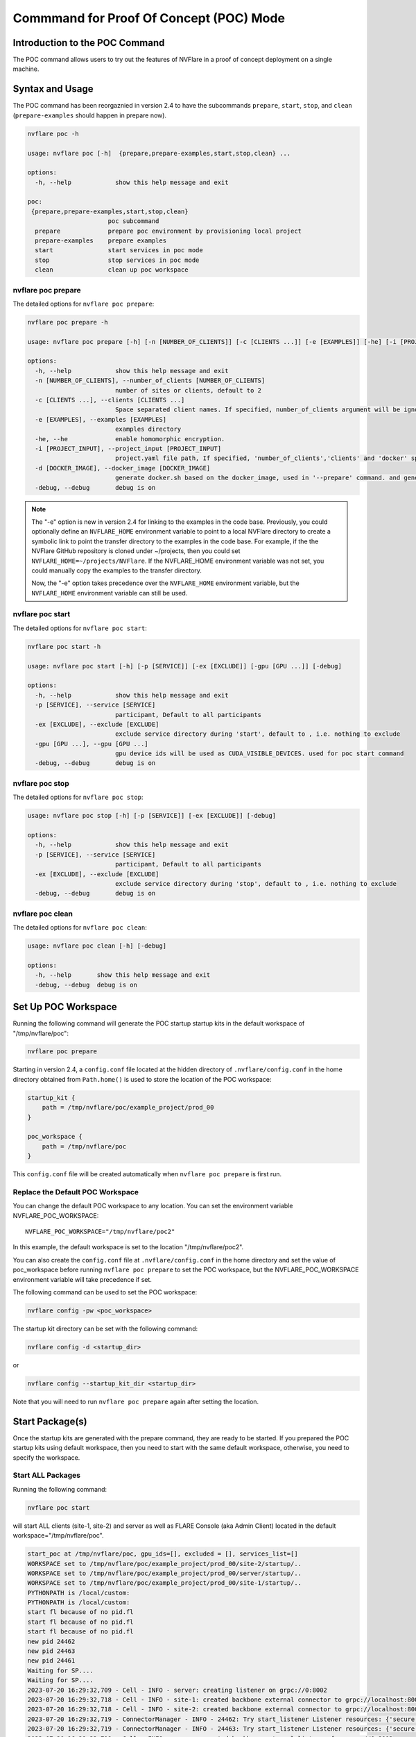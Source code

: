 .. _poc_command:

*****************************************
Commmand for Proof Of Concept (POC) Mode
*****************************************

Introduction to the POC Command
===============================

The POC command allows users to try out the features of NVFlare in a proof of concept deployment on a single machine.

Syntax and Usage
=================

The POC command has been reorgaznied in version 2.4 to have the subcommands ``prepare``, ``start``, ``stop``, and ``clean`` (``prepare-examples``
should happen in prepare now).

.. code-block:: none

  nvflare poc -h
  
  usage: nvflare poc [-h]  {prepare,prepare-examples,start,stop,clean} ...
  
  options:
    -h, --help            show this help message and exit
  
  poc:
   {prepare,prepare-examples,start,stop,clean}
                        poc subcommand
    prepare             prepare poc environment by provisioning local project
    prepare-examples    prepare examples
    start               start services in poc mode
    stop                stop services in poc mode
    clean               clean up poc workspace

nvflare poc prepare
-------------------
The detailed options for ``nvflare poc prepare``:

.. code-block:: none

  nvflare poc prepare -h
  
  usage: nvflare poc prepare [-h] [-n [NUMBER_OF_CLIENTS]] [-c [CLIENTS ...]] [-e [EXAMPLES]] [-he] [-i [PROJECT_INPUT]] [-d [DOCKER_IMAGE]] [-debug]

  options:
    -h, --help            show this help message and exit
    -n [NUMBER_OF_CLIENTS], --number_of_clients [NUMBER_OF_CLIENTS]
                          number of sites or clients, default to 2
    -c [CLIENTS ...], --clients [CLIENTS ...]
                          Space separated client names. If specified, number_of_clients argument will be ignored.
    -e [EXAMPLES], --examples [EXAMPLES]
                          examples directory
    -he, --he             enable homomorphic encryption.
    -i [PROJECT_INPUT], --project_input [PROJECT_INPUT]
                          project.yaml file path, If specified, 'number_of_clients','clients' and 'docker' specific options will be ignored.
    -d [DOCKER_IMAGE], --docker_image [DOCKER_IMAGE]
                          generate docker.sh based on the docker_image, used in '--prepare' command. and generate docker.sh 'start/stop' commands will start with docker.sh
    -debug, --debug       debug is on


.. note::

    The "-e" option is new in version 2.4 for linking to the examples in the code base. Previously, you could
    optionally define an ``NVFLARE_HOME`` environment variable to point to a local NVFlare directory to create a symbolic
    link to point the transfer directory to the examples in the code base. For example, if the the NVFlare GitHub
    repository is cloned under ~/projects, then you could set ``NVFLARE_HOME=~/projects/NVFlare``. If the NVFLARE_HOME
    environment variable was not set, you could manually copy the examples to the transfer directory.

    Now, the "-e" option takes precedence over the ``NVFLARE_HOME`` environment variable, but the ``NVFLARE_HOME`` environment
    variable can still be used.


nvflare poc start
-----------------
The detailed options for ``nvflare poc start``:

.. code-block:: none

  nvflare poc start -h

  usage: nvflare poc start [-h] [-p [SERVICE]] [-ex [EXCLUDE]] [-gpu [GPU ...]] [-debug]

  options:
    -h, --help            show this help message and exit
    -p [SERVICE], --service [SERVICE]
                          participant, Default to all participants
    -ex [EXCLUDE], --exclude [EXCLUDE]
                          exclude service directory during 'start', default to , i.e. nothing to exclude
    -gpu [GPU ...], --gpu [GPU ...]
                          gpu device ids will be used as CUDA_VISIBLE_DEVICES. used for poc start command
    -debug, --debug       debug is on


nvflare poc stop
----------------
The detailed options for ``nvflare poc stop``:

.. code-block:: none

  usage: nvflare poc stop [-h] [-p [SERVICE]] [-ex [EXCLUDE]] [-debug]

  options:
    -h, --help            show this help message and exit
    -p [SERVICE], --service [SERVICE]
                          participant, Default to all participants
    -ex [EXCLUDE], --exclude [EXCLUDE]
                          exclude service directory during 'stop', default to , i.e. nothing to exclude
    -debug, --debug       debug is on


nvflare poc clean
-----------------
The detailed options for ``nvflare poc clean``:

.. code-block:: none

  usage: nvflare poc clean [-h] [-debug]

  options:
    -h, --help       show this help message and exit
    -debug, --debug  debug is on

.. _poc_workspace:

Set Up POC Workspace
====================

Running the following command will generate the POC startup startup kits in the default workspace of "/tmp/nvflare/poc":

.. code-block:: none

    nvflare poc prepare

Starting in version 2.4, a ``config.conf`` file located at the hidden directory of ``.nvflare/config.conf`` in
the home directory obtained from ``Path.home()`` is used to store the location of the POC workspace:

.. code-block:: none

    startup_kit {
        path = /tmp/nvflare/poc/example_project/prod_00
    }
    
    poc_workspace {
        path = /tmp/nvflare/poc
    }

This ``config.conf`` file will be created automatically when ``nvflare poc prepare`` is first run.

Replace the Default POC Workspace
---------------------------------

You can change the default POC workspace to any location. You can set the environment variable NVFLARE_POC_WORKSPACE::

    NVFLARE_POC_WORKSPACE="/tmp/nvflare/poc2"

In this example, the default workspace is set to the location "/tmp/nvflare/poc2".

You can also create the ``config.conf`` file at ``.nvflare/config.conf`` in the home directory and set the value of poc_workspace
before running ``nvflare poc prepare`` to set the POC workspace, but the NVFLARE_POC_WORKSPACE environment variable will take precedence if set.

The following command can be used to set the POC workspace:

.. code-block:: none

    nvflare config -pw <poc_workspace>

The startup kit directory can be set with the following command:

.. code-block:: none

    nvflare config -d <startup_dir>

or

.. code-block:: none

    nvflare config --startup_kit_dir <startup_dir>

Note that you will need to run ``nvflare poc prepare`` again after setting the location.

Start Package(s)
================
Once the startup kits are generated with the prepare command, they are ready to be started. If you prepared the POC startup kits using default workspace,
then you need to start with the same default workspace, otherwise, you need to specify the workspace.

Start ALL Packages
------------------
Running the following command:

.. code-block:: none

  nvflare poc start

will start ALL clients (site-1, site-2) and server as well as FLARE Console (aka Admin Client) located in the default workspace="/tmp/nvflare/poc".

.. raw:: html

   <details>
   <summary><a>Example Output</a></summary>

.. code-block:: none

    start_poc at /tmp/nvflare/poc, gpu_ids=[], excluded = [], services_list=[]
    WORKSPACE set to /tmp/nvflare/poc/example_project/prod_00/site-2/startup/..
    WORKSPACE set to /tmp/nvflare/poc/example_project/prod_00/server/startup/..
    WORKSPACE set to /tmp/nvflare/poc/example_project/prod_00/site-1/startup/..
    PYTHONPATH is /local/custom:
    PYTHONPATH is /local/custom:
    start fl because of no pid.fl
    start fl because of no pid.fl
    start fl because of no pid.fl
    new pid 24462
    new pid 24463
    new pid 24461
    Waiting for SP....
    Waiting for SP....
    2023-07-20 16:29:32,709 - Cell - INFO - server: creating listener on grpc://0:8002
    2023-07-20 16:29:32,718 - Cell - INFO - site-1: created backbone external connector to grpc://localhost:8002
    2023-07-20 16:29:32,718 - Cell - INFO - site-2: created backbone external connector to grpc://localhost:8002
    2023-07-20 16:29:32,719 - ConnectorManager - INFO - 24462: Try start_listener Listener resources: {'secure': False, 'host': 'localhost'}
    2023-07-20 16:29:32,719 - ConnectorManager - INFO - 24463: Try start_listener Listener resources: {'secure': False, 'host': 'localhost'}
    2023-07-20 16:29:32,719 - Cell - INFO - server: created backbone external listener for grpc://0:8002
    2023-07-20 16:29:32,719 - ConnectorManager - INFO - 24461: Try start_listener Listener resources: {'secure': False, 'host': 'localhost'}
    2023-07-20 16:29:32,719 - nvflare.fuel.f3.sfm.conn_manager - INFO - Connector [CH00002 PASSIVE tcp://0:31953] is starting
    2023-07-20 16:29:32,719 - nvflare.fuel.f3.sfm.conn_manager - INFO - Connector [CH00002 PASSIVE tcp://0:22614] is starting
    2023-07-20 16:29:32,720 - nvflare.fuel.f3.sfm.conn_manager - INFO - Connector [CH00002 PASSIVE tcp://0:41710] is starting
    Trying to obtain server address
    Obtained server address: localhost:8003
    Trying to login, please wait ...
    2023-07-20 16:29:33,220 - Cell - INFO - site-1: created backbone internal listener for tcp://localhost:31953
    2023-07-20 16:29:33,220 - nvflare.fuel.f3.sfm.conn_manager - INFO - Connector [CH00001 ACTIVE grpc://localhost:8002] is starting
    2023-07-20 16:29:33,220 - Cell - INFO - site-2: created backbone internal listener for tcp://localhost:22614
    2023-07-20 16:29:33,220 - Cell - INFO - server: created backbone internal listener for tcp://localhost:41710
    2023-07-20 16:29:33,220 - nvflare.fuel.f3.sfm.conn_manager - INFO - Connector [CH00001 PASSIVE grpc://0:8002] is starting
    2023-07-20 16:29:33,220 - nvflare.fuel.f3.sfm.conn_manager - INFO - Connector [CH00001 ACTIVE grpc://localhost:8002] is starting
    2023-07-20 16:29:33,221 - FederatedClient - INFO - Wait for engine to be created.
    2023-07-20 16:29:33,221 - FederatedClient - INFO - Wait for engine to be created.
    2023-07-20 16:29:33,222 - ServerState - INFO - Got the primary sp: localhost fl_port: 8002 SSID: ebc6125d-0a56-4688-9b08-355fe9e4d61a. Turning to hot.
    deployed FL server trainer.
    2023-07-20 16:29:33,229 - nvflare.fuel.hci.server.hci - INFO - Starting Admin Server localhost on Port 8003
    2023-07-20 16:29:33,229 - root - INFO - Server started
    2023-07-20 16:29:33,710 - ClientManager - INFO - Client: New client site-2@192.168.86.53 joined. Sent token: cbb4983f-c895-4364-8508-f58cca53dc31.  Total clients: 1
    2023-07-20 16:29:33,711 - ClientManager - INFO - Client: New client site-1@192.168.86.53 joined. Sent token: e70a1568-2025-4d47-8e64-e3d1a3667a22.  Total clients: 2
    2023-07-20 16:29:33,711 - FederatedClient - INFO - Successfully registered client:site-2 for project example_project. Token:cbb4983f-c895-4364-8508-f58cca53dc31 SSID:ebc6125d-0a56-4688-9b08-355fe9e4d61a
    2023-07-20 16:29:33,712 - FederatedClient - INFO - Successfully registered client:site-1 for project example_project. Token:e70a1568-2025-4d47-8e64-e3d1a3667a22 SSID:ebc6125d-0a56-4688-9b08-355fe9e4d61a
    2023-07-20 16:29:33,712 - FederatedClient - INFO - Got engine after 0.49114251136779785 seconds
    2023-07-20 16:29:33,713 - FederatedClient - INFO - Got the new primary SP: grpc://localhost:8002
    2023-07-20 16:29:33,714 - FederatedClient - INFO - Got engine after 0.49308180809020996 seconds
    2023-07-20 16:29:33,714 - FederatedClient - INFO - Got the new primary SP: grpc://localhost:8002
    Trying to login, please wait ...
    Logged into server at localhost:8003 with SSID: ebc6125d-0a56-4688-9b08-355fe9e4d61a
    Type ? to list commands; type "? cmdName" to show usage of a command.
    > 

.. raw:: html

   </details>
   <br />

.. note::

    If you run ``nvflare poc start`` before prepare, you will get the following error:

        .. code-block:: none

           /tmp/nvflare/poc/project.yml is missing, make sure you have first run 'nvflare poc prepare'

.. note::

    If you run ``nvflare poc start`` after having already started the server or any of the clients, you will get errors like:

        .. code-block:: none

            There seems to be one instance, pid=12458, running.
            If you are sure it's not the case, please kill process 12458 and then remove daemon_pid.fl in /tmp/nvflare/poc/server/startup/..

        .. code-block:: none

            There seems to be one instance, pid=12468, running.
            If you are sure it's not the case, please kill process 12468.

.. note::

    If you prefer to have the FLARE Console on a different terminal, you can start everything else with: ``nvflare poc start -ex admin``.

Start the server only
----------------------

.. code-block::

    nvflare poc start -p server

An example of successful output for starting a server:

.. code-block:: none

    WORKSPACE set to /tmp/nvflare/poc/example_project/prod_00/server/startup/..
    start fl because of no pid.fl
    new pid 26314
    2023-07-20 16:35:49,591 - Cell - INFO - server: creating listener on grpc://0:8002
    2023-07-20 16:35:49,596 - Cell - INFO - server: created backbone external listener for grpc://0:8002
    2023-07-20 16:35:49,597 - ConnectorManager - INFO - 26314: Try start_listener Listener resources: {'secure': False, 'host': 'localhost'}
    2023-07-20 16:35:49,597 - nvflare.fuel.f3.sfm.conn_manager - INFO - Connector [CH00002 PASSIVE tcp://0:36446] is starting
    2023-07-20 16:35:50,098 - Cell - INFO - server: created backbone internal listener for tcp://localhost:36446
    2023-07-20 16:35:50,098 - nvflare.fuel.f3.sfm.conn_manager - INFO - Connector [CH00001 PASSIVE grpc://0:8002] is starting
    2023-07-20 16:35:50,100 - ServerState - INFO - Got the primary sp: localhost fl_port: 8002 SSID: ebc6125d-0a56-4688-9b08-355fe9e4d61a. Turning to hot.
    deployed FL server trainer.
    2023-07-20 16:35:50,107 - nvflare.fuel.hci.server.hci - INFO - Starting Admin Server localhost on Port 8003
    2023-07-20 16:35:50,107 - root - INFO - Server started

Start the FLARE Console (previously called the Admin Client)
-------------------------------------------------------------

.. code-block:: none

    nvflare poc start -p admin@nvidia.com

Start Clients with GPU Assignment
----------------------------------

The user can provide the GPU device IDs in a certain order, for example:

.. code-block::

    nvflare poc start -gpu 1 0 0 2

The system will try to match the clients with the given GPU devices in order. In this example, the matches will be site-1 with GPU_id = 1,
site-2 with GPU_id = 0, site-3 with GPU_id = 0 and site-4 with GPU_id = 2.

If the GPU ID does not exist on the client machine, you will get an error like:

.. code-block:: shell

    gpu_id provided is not available in the host machine, available GPUs are [0]

If no GPU id is specified, the host GPU ID will be used if available.

If there is no GPU, then there will be no assignments. If there are GPUs, they will be assigned to clients automatically.

.. tip::

    You can check the GPUs available with the following command (assuming you have NVIDIA GPUs with drivers installed):

        .. code-block:: shell

           nvidia-smi --list-gpus

Stop Package(s)
===============

To stop packages, issue the command:

.. code-block::

    nvflare poc stop

Similarly, you can stop a specific package, for example:

.. code-block::

    nvflare poc stop -p server

Note that you may need to exit the FLARE Console yourself.

Clean Up
========

There is a command to clean up the POC workspace added in version 2.2 that will delete the POC workspaces:

.. code-block::

    nvflare poc clean
